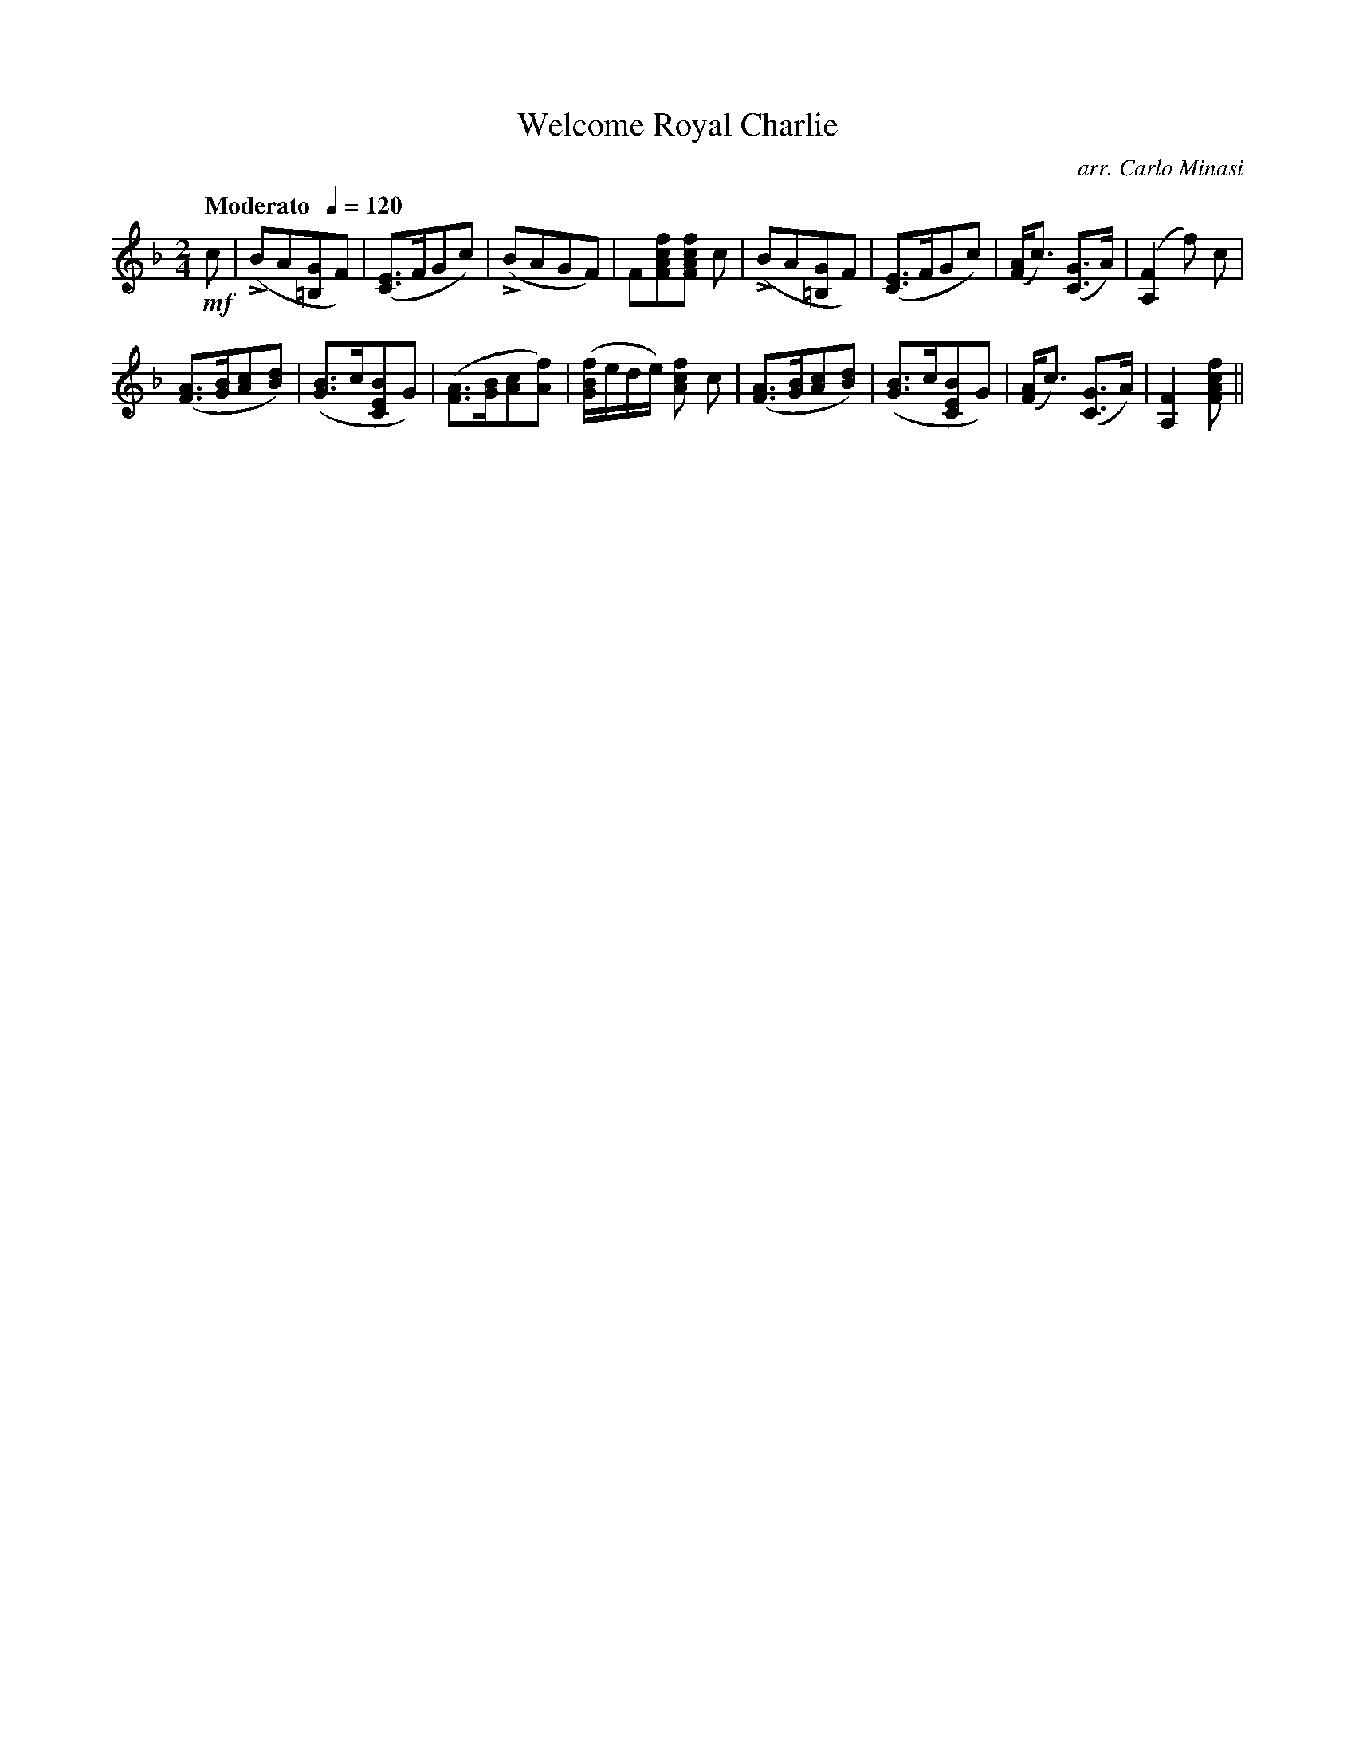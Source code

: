 X:92
T:Welcome Royal Charlie
C:arr. Carlo Minasi
M:2/4
L:1/8
B:Chappell's One Hundred Scotch Melodies
B:Arranged for the Concertina by Carlo Minasi
Q:"Moderato  "1/4=120
Z:Peter Dunk 2012
K:F
!mf!c|L(BA[G=B,]F)|([EC]>FGc)|L(BAGF)|F[fcAF][fcAF] c|\
L(BA[G=B,]F)|([EC]>FGc)|([AF]<c) ([GC]>A)|([F2A,2] f) c|
([AF]>[BG][cA][dB])|([BG]>c[BEC]G)|\
([AF]>[BG][cA][fA])|([f/B/G/]e/d/e/) [fcA] c|\
([AF]>[BG][cA][dB])|([BG]>c[BEC]G)|\
([AF]<c) ([GC]>A)|[F2A,2] [fcAF]||
